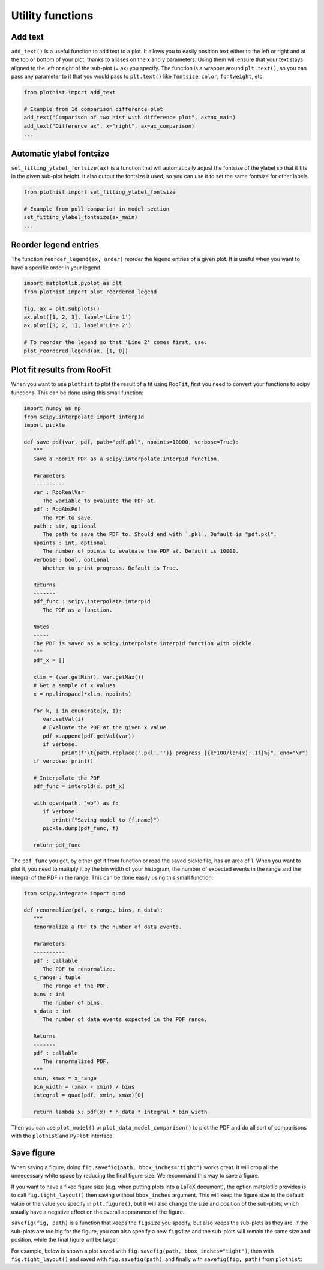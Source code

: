 .. _usage-utilities-label:

=================
Utility functions
=================

Add text
========

``add_text()`` is a useful function to add text to a plot. It allows you to easily position text either to the left or right and at the top or bottom of your plot, thanks to aliases on the x and y parameters. Using them will ensure that your text stays aligned to the left or right of the sub-plot (= ax) you specify. The function is a wrapper around ``plt.text()``, so you can pass any parameter to it that you would pass to ``plt.text()`` like ``fontsize``, ``color``, ``fontweight``, etc.

.. code-block:: python

    from plothist import add_text

    # Example from 1d comparison difference plot
    add_text("Comparison of two hist with difference plot", ax=ax_main)
    add_text("Difference ax", x="right", ax=ax_comparison)
    ...

.. image:: ../img/1d_comparison_difference.svg
   :alt: Simple difference comparison
   :width: 500


Automatic ylabel fontsize
=========================

``set_fitting_ylabel_fontsize(ax)`` is a function that will automatically adjust the fontsize of the ylabel so that it fits in the given sub-plot height. It also output the fontsize it used, so you can use it to set the same fontsize for other labels.

.. code-block:: python

    from plothist import set_fitting_ylabel_fontsize

    # Example from pull comparion in model section
    set_fitting_ylabel_fontsize(ax_main)
    ...

.. image:: ../img/model_examples_pull_no_model_unc.svg
   :alt: Pull comparison
   :width: 500

Reorder legend entries
======================

The function ``reorder_legend(ax, order)`` reorder the legend entries of a given plot. It is useful when you want to have a specific order in your legend.

.. code-block:: python

   import matplotlib.pyplot as plt
   from plothist import plot_reordered_legend

   fig, ax = plt.subplots()
   ax.plot([1, 2, 3], label='Line 1')
   ax.plot([3, 2, 1], label='Line 2')

   # To reorder the legend so that 'Line 2' comes first, use:
   plot_reordered_legend(ax, [1, 0])


Plot fit results from RooFit
============================

When you want to use ``plothist`` to plot the result of a fit using ``RooFit``, first you need to convert your functions to scipy functions. This can be done using this small function:

.. code-block:: python

   import numpy as np
   from scipy.interpolate import interp1d
   import pickle

   def save_pdf(var, pdf, path="pdf.pkl", npoints=10000, verbose=True):
      """
      Save a RooFit PDF as a scipy.interpolate.interp1d function.

      Parameters
      ----------
      var : RooRealVar
         The variable to evaluate the PDF at.
      pdf : RooAbsPdf
         The PDF to save.
      path : str, optional
         The path to save the PDF to. Should end with `.pkl`. Default is "pdf.pkl".
      npoints : int, optional
         The number of points to evaluate the PDF at. Default is 10000.
      verbose : bool, optional
         Whether to print progress. Default is True.

      Returns
      -------
      pdf_func : scipy.interpolate.interp1d
         The PDF as a function.

      Notes
      -----
      The PDF is saved as a scipy.interpolate.interp1d function with pickle.
      """
      pdf_x = []

      xlim = (var.getMin(), var.getMax())
      # Get a sample of x values
      x = np.linspace(*xlim, npoints)

      for k, i in enumerate(x, 1):
         var.setVal(i)
         # Evaluate the PDF at the given x value
         pdf_x.append(pdf.getVal(var))
         if verbose:
               print(f"\t{path.replace('.pkl','')} progress [{k*100/len(x):.1f}%]", end="\r")
      if verbose: print()

      # Interpolate the PDF
      pdf_func = interp1d(x, pdf_x)

      with open(path, "wb") as f:
         if verbose:
            print(f"Saving model to {f.name}")
         pickle.dump(pdf_func, f)

      return pdf_func

The ``pdf_func`` you get, by either get it from function or read the saved pickle file, has an area of 1. When you want to plot it, you need to multiply it by the bin width of your histogram, the number of expected events in the range and the integral of the PDF in the range. This can be done easily using this small function:

.. code-block:: python

   from scipy.integrate import quad

   def renormalize(pdf, x_range, bins, n_data):
      """
      Renormalize a PDF to the number of data events.

      Parameters
      ----------
      pdf : callable
         The PDF to renormalize.
      x_range : tuple
         The range of the PDF.
      bins : int
         The number of bins.
      n_data : int
         The number of data events expected in the PDF range.

      Returns
      -------
      pdf : callable
         The renormalized PDF.
      """
      xmin, xmax = x_range
      bin_width = (xmax - xmin) / bins
      integral = quad(pdf, xmin, xmax)[0]

      return lambda x: pdf(x) * n_data * integral * bin_width

Then you can use ``plot_model()`` or ``plot_data_model_comparison()`` to plot the PDF and do all sort of comparisons with the ``plothist`` and ``PyPlot`` interface.


Save figure
===========

When saving a figure, doing ``fig.savefig(path, bbox_inches="tight")`` works great. It will crop all the unnecessary white space by reducing the final figure size. We recommand this way to save a figure.

If you want to have a fixed figure size (e.g. when putting plots into a LaTeX document), the option matplotlib provides is to call ``fig.tight_layout()`` then saving without ``bbox_inches`` argument. This will keep the figure size to the default value or the value you specify in ``plt.figure()``, but it will also change the size and position of the sub-plots, which usually have a negative effect on the overall appearance of the figure.

``savefig(fig, path)`` is a function that keeps the ``figsize`` you specify, but also keeps the sub-plots as they are. If the sub-plots are too big for the figure, you can also specify a new ``figsize`` and the sub-plots will remain the same size and position, while the final figure will be larger.

For example, below is shown a plot saved with ``fig.savefig(path, bbox_inches="tight")``, then with ``fig.tight_layout()`` and saved with ``fig.savefig(path)``, and finally with ``savefig(fig, path)`` from ``plothist``:

.. only:: html

   .. figure:: ../img/savefig_comparisons.gif